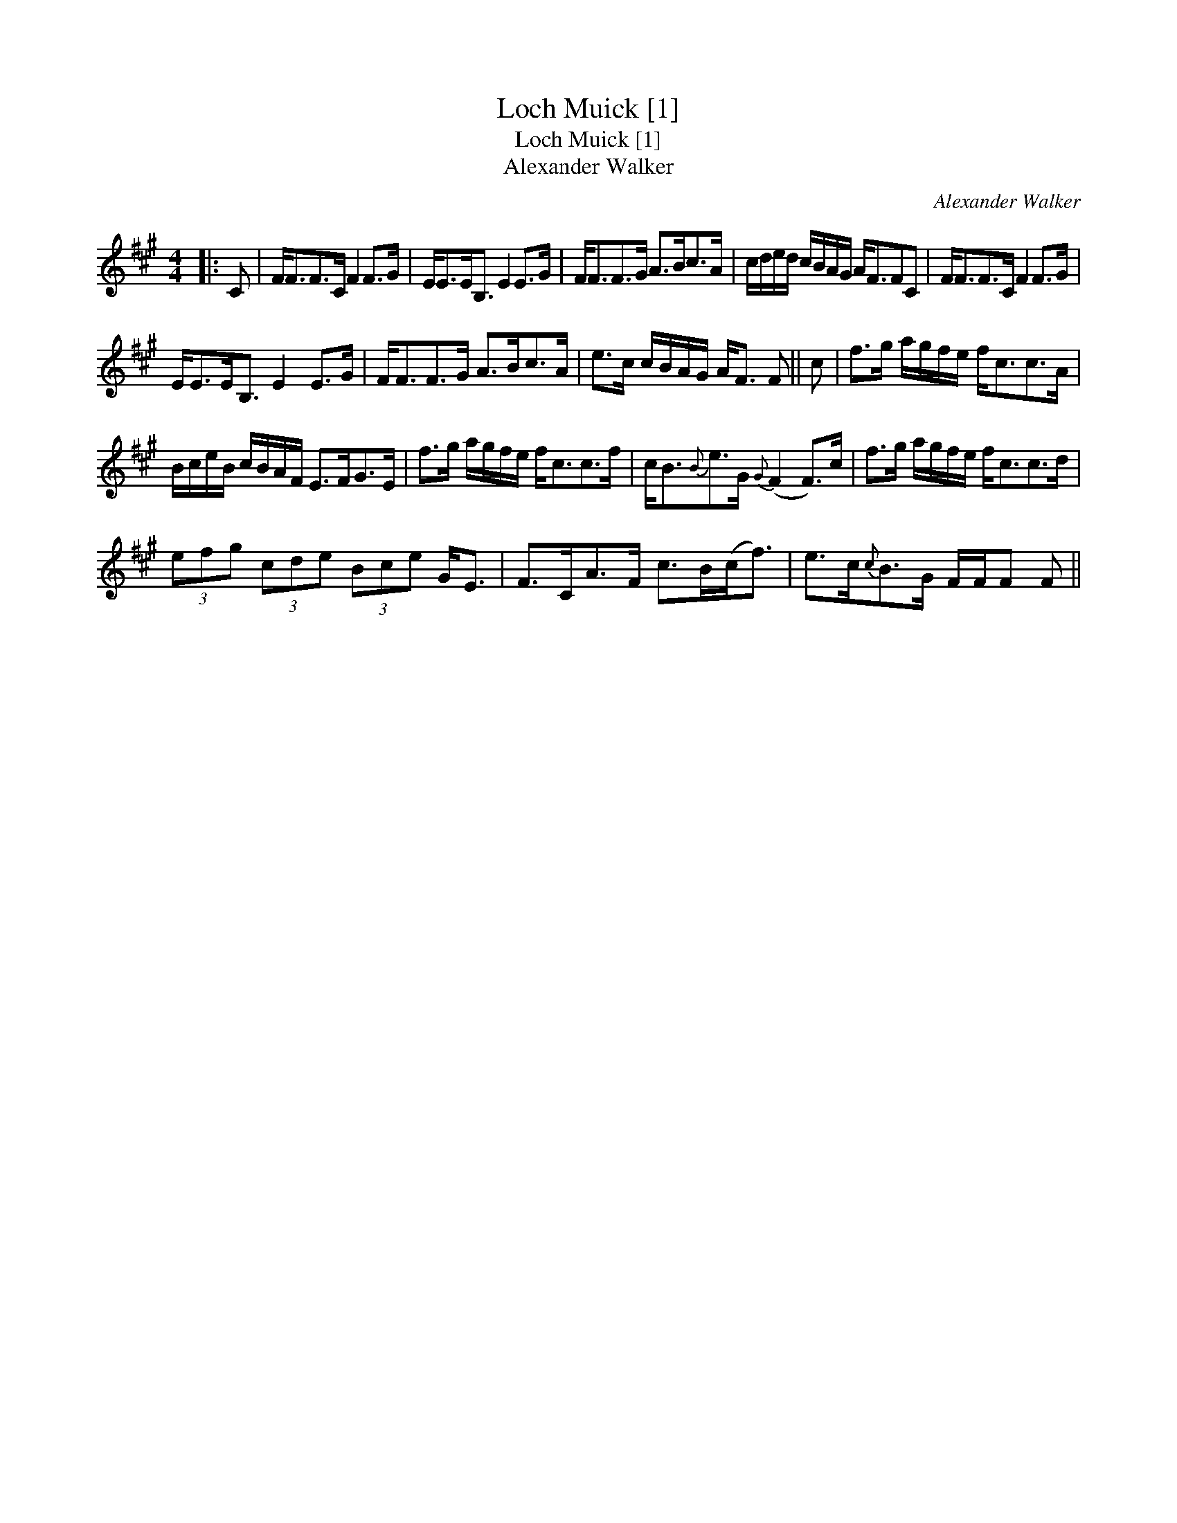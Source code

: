 X:1
T:Loch Muick [1]
T:Loch Muick [1]
T:Alexander Walker
C:Alexander Walker
L:1/8
M:4/4
K:F#min
V:1 treble 
V:1
|: C | F<FF>C F2 F>G | E<EE<B, E2 E>G | F<FF>G A>Bc>A | c/d/e/d/ c/B/A/G/ A<FFC | F<FF>C F2 F>G | %6
 E<EE<B, E2 E>G | F<FF>G A>Bc>A | e>c c/B/A/G/ A<F F || c | f>g a/g/f/e/ f<cc>A | %11
 B/c/e/B/ c/B/A/F/ E>FG>E | f>g a/g/f/e/ f<cc>f | c<B{B}e>G{G} (F2 F>)c | f>g a/g/f/e/ f<cc>d | %15
 (3efg (3cde (3Bce G<E | F>CA>F c>B(c<f) | e>c{c}B>G F/F/F F || %18

